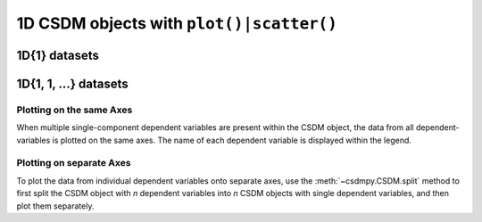 
1D CSDM objects with ``plot()|scatter()``
-----------------------------------------

1D{1} datasets
''''''''''''''

.. plot:: ../pyplot/oneD_plot.py
   :include-source:


1D{1, 1, ...} datasets
''''''''''''''''''''''

Plotting on the same Axes
"""""""""""""""""""""""""

When multiple single-component dependent variables are present within the CSDM object,
the data from all dependent-variables is plotted on the same axes. The name of each
dependent variable is displayed within the legend.

Plotting on separate Axes
"""""""""""""""""""""""""

To plot the data from individual dependent variables onto separate axes, use the
:meth:`~csdmpy.CSDM.split` method to first split the CSDM object with `n` dependent
variables into `n` CSDM objects with single dependent variables, and then plot them
separately.

.. plot:: ../pyplot/oneD111_plot.py
   :include-source:
